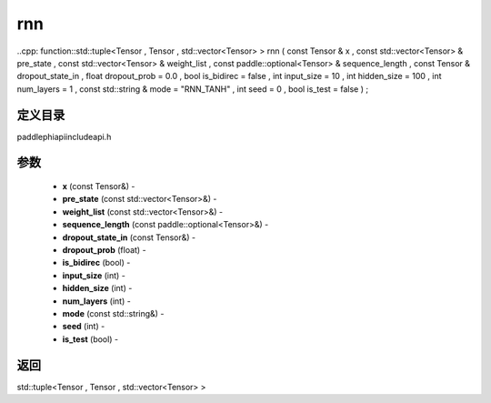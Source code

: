 .. _cn_api_paddle_experimental_rnn:

rnn
-------------------------------

..cpp: function::std::tuple<Tensor , Tensor , std::vector<Tensor> > rnn ( const Tensor & x , const std::vector<Tensor> & pre_state , const std::vector<Tensor> & weight_list , const paddle::optional<Tensor> & sequence_length , const Tensor & dropout_state_in , float dropout_prob = 0.0 , bool is_bidirec = false , int input_size = 10 , int hidden_size = 100 , int num_layers = 1 , const std::string & mode = "RNN_TANH" , int seed = 0 , bool is_test = false ) ;

定义目录
:::::::::::::::::::::
paddle\phi\api\include\api.h

参数
:::::::::::::::::::::
	- **x** (const Tensor&) - 
	- **pre_state** (const std::vector<Tensor>&) - 
	- **weight_list** (const std::vector<Tensor>&) - 
	- **sequence_length** (const paddle::optional<Tensor>&) - 
	- **dropout_state_in** (const Tensor&) - 
	- **dropout_prob** (float) - 
	- **is_bidirec** (bool) - 
	- **input_size** (int) - 
	- **hidden_size** (int) - 
	- **num_layers** (int) - 
	- **mode** (const std::string&) - 
	- **seed** (int) - 
	- **is_test** (bool) - 



返回
:::::::::::::::::::::
std::tuple<Tensor , Tensor , std::vector<Tensor> >
